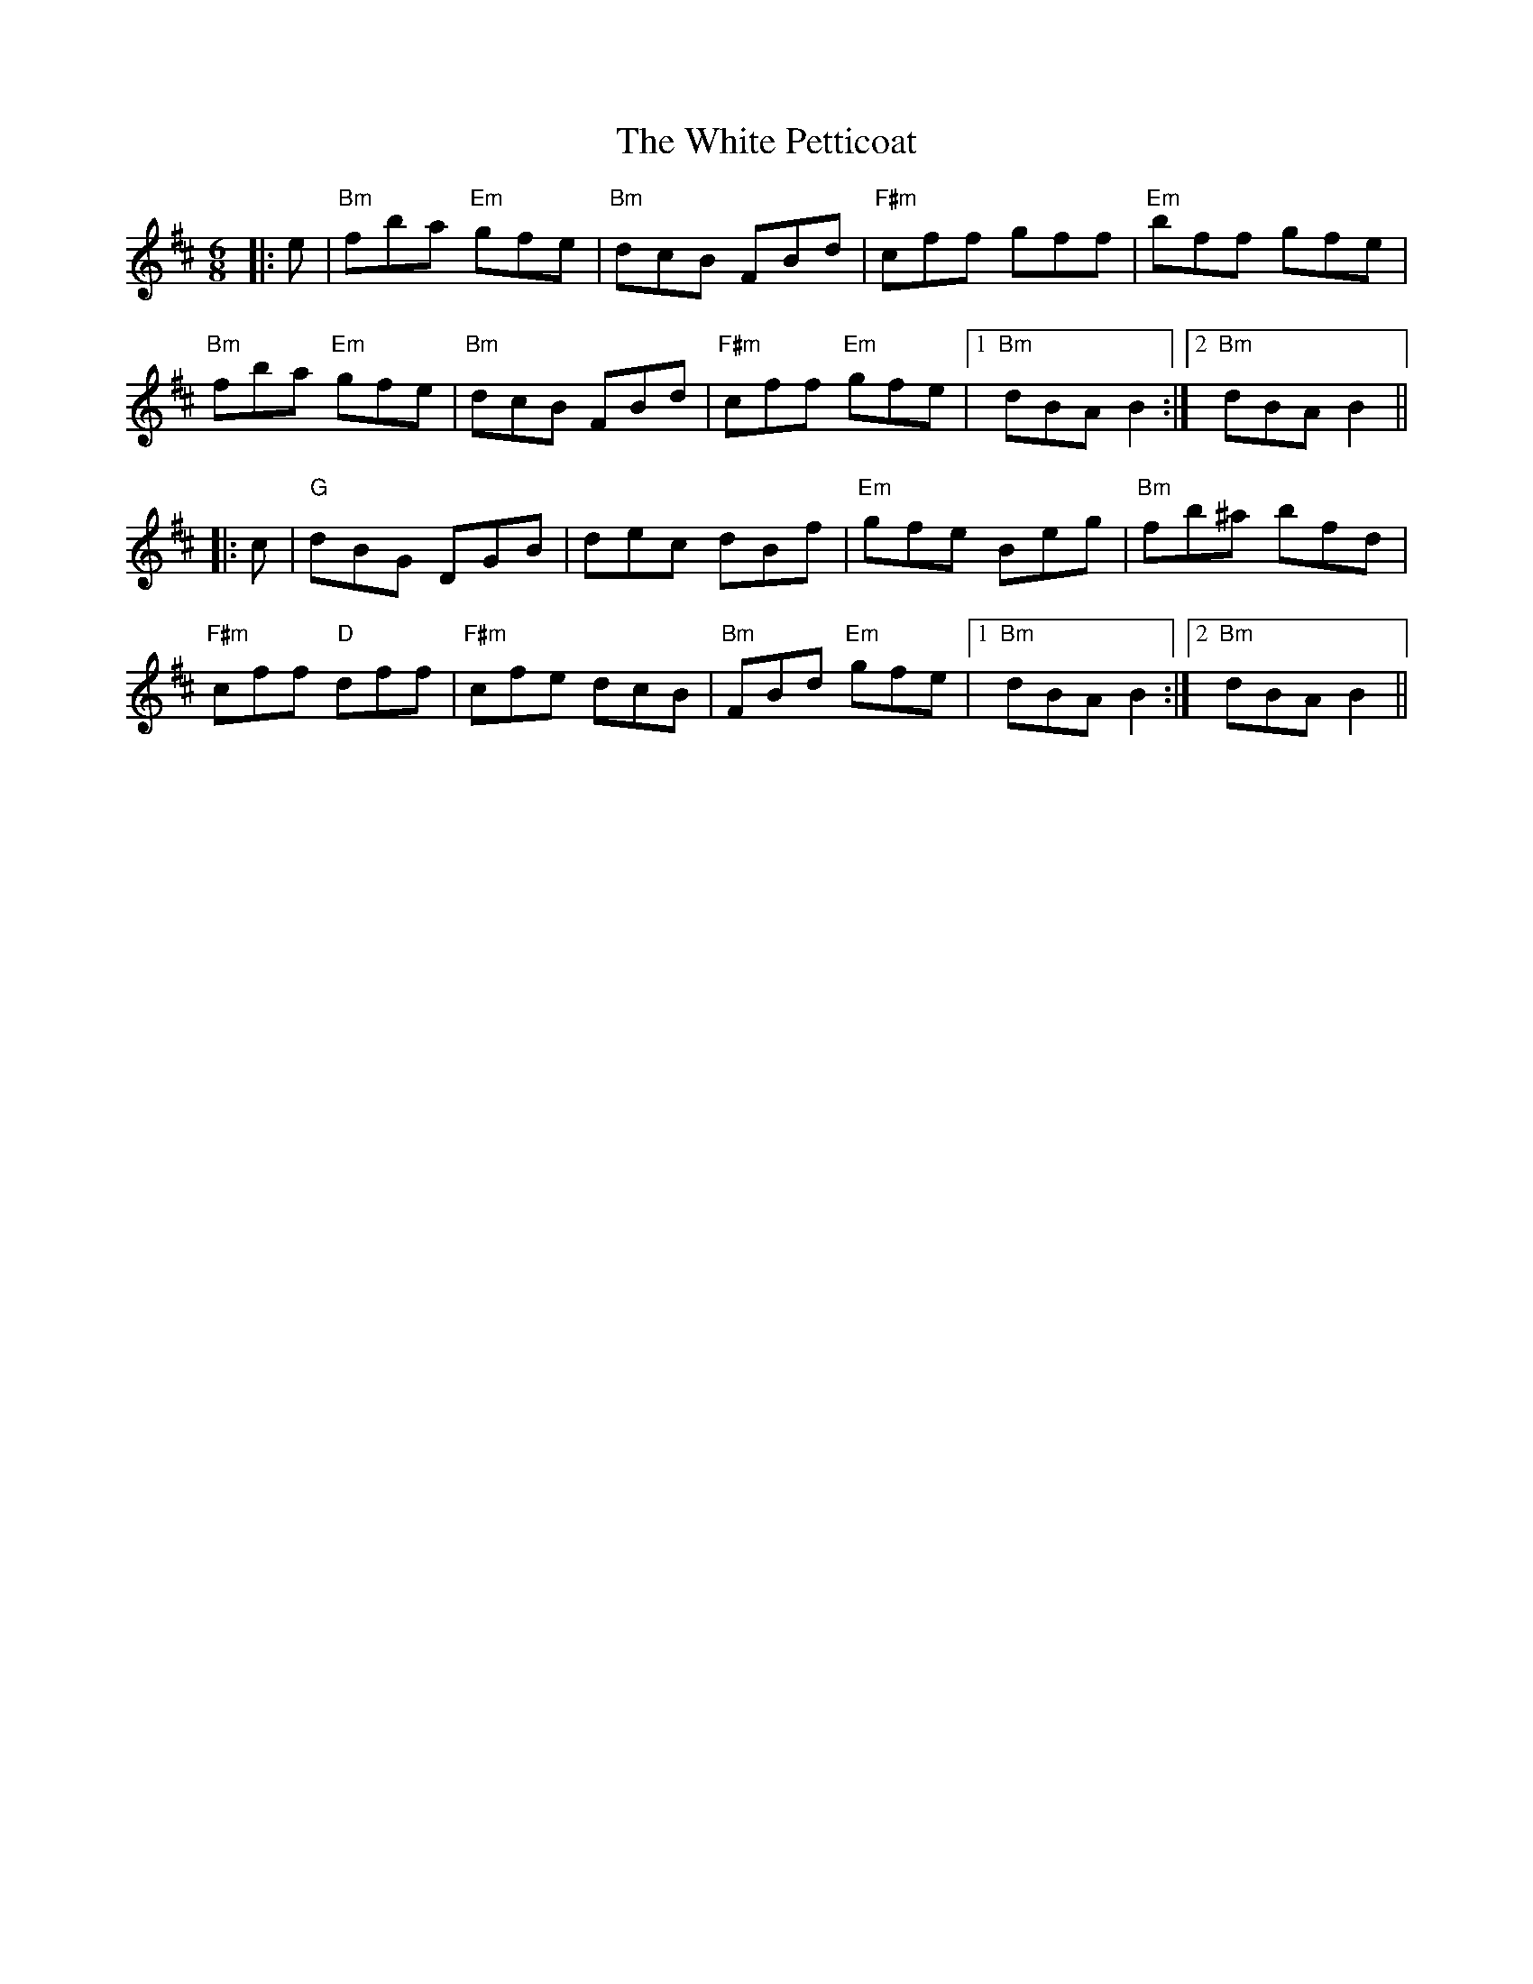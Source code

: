 X: 42770
T: White Petticoat, The
R: jig
M: 6/8
K: Bminor
|:e|"Bm" fba "Em"gfe|"Bm"dcB FBd|"F#m"cff gff|"Em"bff gfe|
"Bm"fba "Em"gfe|"Bm"dcB FBd|"F#m"cff "Em"gfe|1 "Bm"dBA B2:|2 "Bm"dBA B2||
|:c|"G"dBG DGB|dec dBf|"Em"gfe Beg|"Bm"fb^a bfd|
"F#m"cff "D"dff|"F#m"cfe dcB|"Bm"FBd "Em"gfe|1 "Bm"dBA B2:|2 "Bm"dBA B2||

